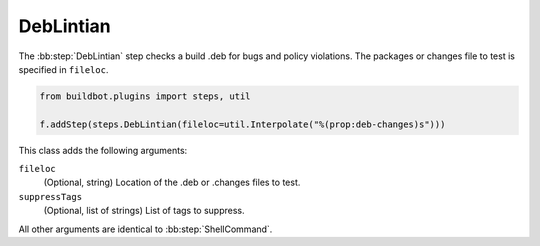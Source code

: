 .. bb:step:: DebLintian

.. _Step-DebLintian:

DebLintian
++++++++++

The :bb:step:`DebLintian` step checks a build .deb for bugs and policy violations.
The packages or changes file to test is specified in ``fileloc``.

.. code-block:: python

    from buildbot.plugins import steps, util

    f.addStep(steps.DebLintian(fileloc=util.Interpolate("%(prop:deb-changes)s")))

This class adds the following arguments:

``fileloc``
    (Optional, string)
    Location of the .deb or .changes files to test.

``suppressTags``
    (Optional, list of strings)
    List of tags to suppress.

All other arguments are identical to :bb:step:`ShellCommand`.
